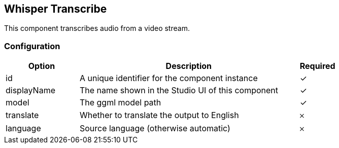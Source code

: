 == Whisper Transcribe
This component transcribes audio from a video stream.

=== Configuration
[cols="2,6,^1",options="header"]
|===
|Option | Description | Required
| id | A unique identifier for the component instance | ✓
| displayName | The name shown in the Studio UI of this component | ✓
| model | The ggml model path |  ✓ 
| translate | Whether to translate the output to English |  𐄂 
| language | Source language (otherwise automatic) |  𐄂 
|===

